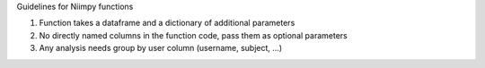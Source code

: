 
Guidelines for Niimpy functions

1. Function takes a dataframe and a dictionary of additional parameters
2. No directly named columns in the function code, pass them as optional parameters
3. Any analysis needs group by user column (username, subject, ...)


